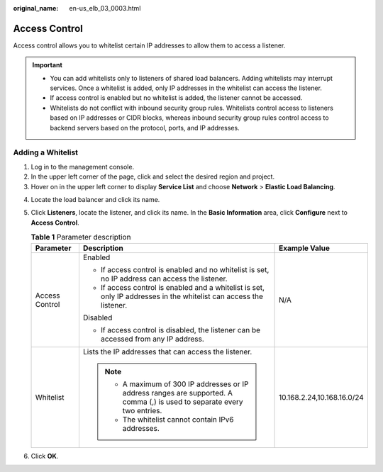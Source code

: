 :original_name: en-us_elb_03_0003.html

.. _en-us_elb_03_0003:

Access Control
==============

Access control allows you to whitelist certain IP addresses to allow them to access a listener.

.. important::

   -  You can add whitelists only to listeners of shared load balancers. Adding whitelists may interrupt services. Once a whitelist is added, only IP addresses in the whitelist can access the listener.
   -  If access control is enabled but no whitelist is added, the listener cannot be accessed.
   -  Whitelists do not conflict with inbound security group rules. Whitelists control access to listeners based on IP addresses or CIDR blocks, whereas inbound security group rules control access to backend servers based on the protocol, ports, and IP addresses.

Adding a Whitelist
------------------

#. Log in to the management console.
#. In the upper left corner of the page, click |image1| and select the desired region and project.
#. Hover on |image2| in the upper left corner to display **Service List** and choose **Network** > **Elastic Load Balancing**.

4. Locate the load balancer and click its name.
5. Click **Listeners**, locate the listener, and click its name. In the **Basic Information** area, click **Configure** next to **Access Control**.

   .. table:: **Table 1** Parameter description

      +-----------------------+----------------------------------------------------------------------------------------------------------------------------+----------------------------+
      | Parameter             | Description                                                                                                                | Example Value              |
      +=======================+============================================================================================================================+============================+
      | Access Control        | Enabled                                                                                                                    | N/A                        |
      |                       |                                                                                                                            |                            |
      |                       | -  If access control is enabled and no whitelist is set, no IP address can access the listener.                            |                            |
      |                       | -  If access control is enabled and a whitelist is set, only IP addresses in the whitelist can access the listener.        |                            |
      |                       |                                                                                                                            |                            |
      |                       | Disabled                                                                                                                   |                            |
      |                       |                                                                                                                            |                            |
      |                       | -  If access control is disabled, the listener can be accessed from any IP address.                                        |                            |
      +-----------------------+----------------------------------------------------------------------------------------------------------------------------+----------------------------+
      | Whitelist             | Lists the IP addresses that can access the listener.                                                                       | 10.168.2.24,10.168.16.0/24 |
      |                       |                                                                                                                            |                            |
      |                       | .. note::                                                                                                                  |                            |
      |                       |                                                                                                                            |                            |
      |                       |    -  A maximum of 300 IP addresses or IP address ranges are supported. A comma (,) is used to separate every two entries. |                            |
      |                       |    -  The whitelist cannot contain IPv6 addresses.                                                                         |                            |
      +-----------------------+----------------------------------------------------------------------------------------------------------------------------+----------------------------+

6. Click **OK**.

.. |image1| image:: /_static/images/en-us_image_0000001211126503.png
.. |image2| image:: /_static/images/en-us_image_0000001120894978.png
